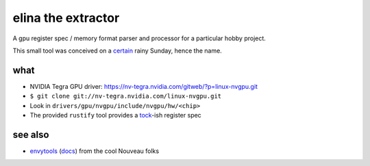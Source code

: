 elina the extractor
===================

A gpu register spec / memory format parser and processor for a particular hobby project.

This small tool was conceived on a certain_ rainy Sunday, hence the name.

.. _certain: https://www.nordicnames.de/wiki/Finnish_Name_Days#February

what
----

* NVIDIA Tegra GPU driver: https://nv-tegra.nvidia.com/gitweb/?p=linux-nvgpu.git
* ``$ git clone git://nv-tegra.nvidia.com/linux-nvgpu.git``
* Look in ``drivers/gpu/nvgpu/include/nvgpu/hw/<chip>``
* The provided ``rustify`` tool provides a `tock`_-ish register spec

.. _tock: https://github.com/tock/tock/tree/master/libraries/tock-register-interface

see also
--------

* envytools_ (docs_) from the cool Nouveau folks

.. _envytools: https://github.com/envytools/envytools
.. _docs: https://envytools.readthedocs.io/en/latest/hw/mmio.html
